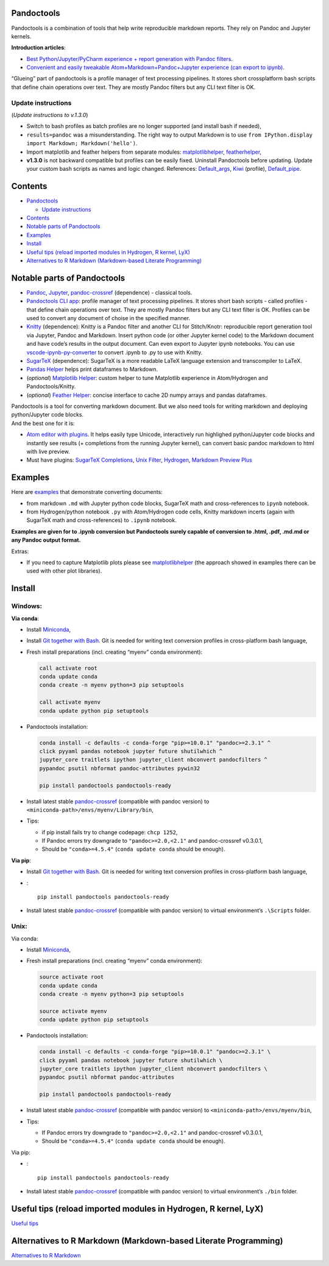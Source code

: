 Pandoctools
===========

Pandoctools is a combination of tools that help write reproducible
markdown reports. They rely on Pandoc and Jupyter kernels.

**Introduction articles**:

-  `Best Python/Jupyter/PyCharm experience + report generation with
   Pandoc
   filters <https://github.com/kiwi0fruit/pandoctools/blob/master/docs/best_python_jupyter_pycharm_experience.md>`__.
-  `Convenient and easily tweakable Atom+Markdown+Pandoc+Jupyter
   experience (can export to
   ipynb) <https://github.com/kiwi0fruit/pandoctools/blob/master/docs/atom_jupyter_pandoc_markdown.md>`__.

“Glueing” part of pandoctools is a profile manager of text processing
pipelines. It stores short crossplatform bash scripts that define chain
operations over text. They are mostly Pandoc filters but any CLI text
filter is OK.

Update instructions
-------------------

(*Update instructions to v.1.3.0*)

-  Switch to bash profiles as batch profiles are no longer supported
   (and install bash if needed),
-  ``results=pandoc`` was a misunderstanding. The right way to output
   Markdown is to use
   ``from IPython.display import Markdown; Markdown('hello')``.
-  Import matplotlib and feather helpers from separate modules:
   `matplotlibhelper <https://github.com/kiwi0fruit/matplotlibhelper>`__,
   `featherhelper <https://github.com/kiwi0fruit/featherhelper>`__,
-  **v1.3.0** is not backward compatible but profiles can be easily
   fixed. Uninstall Pandoctools before updating. Update your custom bash
   scripts as names and logic changed. References:
   `Default_args <https://github.com/kiwi0fruit/pandoctools/blob/master/pandoctools/sh/Default_args>`__,
   `Kiwi <https://github.com/kiwi0fruit/pandoctools/blob/master/pandoctools/sh/Kiwi>`__
   (profile),
   `Default_pipe <https://github.com/kiwi0fruit/pandoctools/blob/master/pandoctools/sh/Default_pipe>`__.

Contents
========

-  `Pandoctools <#pandoctools>`__

   -  `Update instructions <#update-instructions>`__

-  `Contents <#contents>`__
-  `Notable parts of Pandoctools <#notable-parts-of-pandoctools>`__
-  `Examples <#examples>`__
-  `Install <#install>`__
-  `Useful tips (reload imported modules in Hydrogen, R kernel,
   LyX) <#useful-tips-reload-imported-modules-in-hydrogen-r-kernel-lyx>`__
-  `Alternatives to R Markdown (Markdown-based Literate
   Programming) <#alternatives-to-r-markdown-markdown-based-literate-programming>`__

Notable parts of Pandoctools
============================

-  `Pandoc <https://pandoc.org/>`__, `Jupyter <http://jupyter.org/>`__,
   `pandoc-crossref <https://github.com/lierdakil/pandoc-crossref>`__
   (dependence) - classical tools.
-  `Pandoctools CLI
   app <https://github.com/kiwi0fruit/pandoctools/tree/master/pandoctools/cli>`__:
   profile manager of text processing pipelines. It stores short bash
   scripts - called profiles - that define chain operations over text.
   They are mostly Pandoc filters but any CLI text filter is OK.
   Profiles can be used to convert any document of choise in the
   specified manner.
-  `Knitty <https://github.com/kiwi0fruit/knitty>`__ (dependence):
   Knitty is a Pandoc filter and another CLI for Stitch/Knotr:
   reproducible report generation tool via Jupyter, Pandoc and Markdown.
   Insert python code (or other Jupyter kernel code) to the Markdown
   document and have code’s results in the output document. Can even
   export to Jupyter ipynb notebooks. You can use
   `vscode-ipynb-py-converter <https://github.com/nojvek/vscode-ipynb-py-converter>`__
   to convert .ipynb to .py to use with Knitty.
-  `SugarTeX <https://github.com/kiwi0fruit/sugartex>`__ (dependence):
   SugarTeX is a more readable LaTeX language extension and
   transcompiler to LaTeX.
-  `Pandas
   Helper <https://github.com/kiwi0fruit/pandoctools/blob/master/pandoctools/pandas_helper>`__
   helps print dataframes to Markdown.
-  (*optional*) `Matplotlib
   Helper <https://github.com/kiwi0fruit/matplotlibhelper>`__: custom
   helper to tune Matplotlib experience in Atom/Hydrogen and
   Pandoctools/Knitty.
-  (*optional*) `Feather
   Helper <https://github.com/kiwi0fruit/featherhelper>`__: concise
   interface to cache 2D numpy arrays and pandas dataframes.

| Pandoctools is a tool for converting markdown document. But we also
  need tools for writing markdown and deploying python/Jupyter code
  blocks.
| And the best one for it is:

-  `Atom editor with
   plugins <https://github.com/kiwi0fruit/pandoctools/blob/master/docs/atom.md>`__.
   It helps easily type Unicode, interactively run highlighed
   python/Jupyter code blocks and instantly see results (+ completions
   from the running Jupyter kernel), can convert basic pandoc markdown
   to html with live preview.
-  Must have plugins: `SugarTeX
   Completions <https://github.com/kiwi0fruit/pandoctools/blob/master/docs/atom.md#sugartex-completions>`__,
   `Unix
   Filter <https://github.com/kiwi0fruit/pandoctools/blob/master/docs/atom.md#unix-filter>`__,
   `Hydrogen <https://github.com/kiwi0fruit/pandoctools/blob/master/docs/atom.md#hydrogen>`__,
   `Markdown Preview
   Plus <https://github.com/kiwi0fruit/pandoctools/blob/master/docs/atom.md#markdown-preview-plus>`__

Examples
========

Here are
`examples <https://github.com/kiwi0fruit/pandoctools/blob/master/examples>`__
that demonstrate converting documents:

-  from markdown ``.md`` with Jupyter python code blocks, SugarTeX math
   and cross-references to ``ipynb`` notebook.
-  from Hydrogen/python notebook ``.py`` with Atom/Hydrogen code cells,
   Knitty markdown incerts (again with SugarTeX math and
   cross-references) to ``.ipynb`` notebook.

**Examples are given for to .ipynb conversion but Pandoctools surely
capable of conversion to .html, .pdf, .md.md or any Pandoc output
format.**

Extras:

-  If you need to capture Matplotlib plots please see
   `matplotlibhelper <https://github.com/kiwi0fruit/matplotlibhelper>`__
   (the approach showed in examples there can be used with other plot
   libraries).

Install
=======

Windows:
--------

**Via conda**:

-  Install `Miniconda <https://conda.io/miniconda.html>`__,
-  Install `Git together with Bash <https://git-scm.com/downloads>`__.
   Git is needed for writing text conversion profiles in cross-platform
   bash language,
-  Fresh install preparations (incl. creating “myenv” conda
   environment):

   .. code:: bat

      call activate root
      conda update conda
      conda create -n myenv python=3 pip setuptools

      call activate myenv
      conda update python pip setuptools

-  Pandoctools installation:

   .. code:: bat

      conda install -c defaults -c conda-forge "pip>=10.0.1" "pandoc>=2.3.1" ^
      click pyyaml pandas notebook jupyter future shutilwhich ^
      jupyter_core traitlets ipython jupyter_client nbconvert pandocfilters ^
      pypandoc psutil nbformat pandoc-attributes pywin32

      pip install pandoctools pandoctools-ready

-  Install latest stable
   `pandoc-crossref <https://github.com/lierdakil/pandoc-crossref/releases>`__
   (compatible with pandoc version) to
   ``<miniconda-path>/envs/myenv/Library/bin``,
-  Tips:

   -  if pip install fails try to change codepage: ``chcp 1252``,
   -  If Pandoc errors try downgrade to ``"pandoc>=2.0,<2.1"`` and
      pandoc-crossref v0.3.0.1,
   -  Should be ``"conda>=4.5.4"`` (``conda update conda`` should be
      enough).

**Via pip**:

-  Install `Git together with Bash <https://git-scm.com/downloads>`__.
   Git is needed for writing text conversion profiles in cross-platform
   bash language,
-  :

   ::

      pip install pandoctools pandoctools-ready

-  Install latest stable
   `pandoc-crossref <https://github.com/lierdakil/pandoc-crossref/releases>`__
   (compatible with pandoc version) to virtual environment’s
   ``.\Scripts`` folder.

Unix:
-----

Via conda:

-  Install `Miniconda <https://conda.io/miniconda.html>`__,
-  Fresh install preparations (incl. creating “myenv” conda
   environment):

   .. code:: bash

      source activate root
      conda update conda
      conda create -n myenv python=3 pip setuptools

      source activate myenv
      conda update python pip setuptools

-  Pandoctools installation:

   .. code:: bash

      conda install -c defaults -c conda-forge "pip>=10.0.1" "pandoc>=2.3.1" \
      click pyyaml pandas notebook jupyter future shutilwhich \
      jupyter_core traitlets ipython jupyter_client nbconvert pandocfilters \
      pypandoc psutil nbformat pandoc-attributes

      pip install pandoctools pandoctools-ready

-  Install latest stable
   `pandoc-crossref <https://github.com/lierdakil/pandoc-crossref/releases>`__
   (compatible with pandoc version) to
   ``<miniconda-path>/envs/myenv/bin``,
-  Tips:

   -  If Pandoc errors try downgrade to ``"pandoc>=2.0,<2.1"`` and
      pandoc-crossref v0.3.0.1,
   -  Should be ``"conda>=4.5.4"`` (``conda update conda`` should be
      enough).

Via pip:

-  :

   ::

      pip install pandoctools pandoctools-ready

-  Install latest stable
   `pandoc-crossref <https://github.com/lierdakil/pandoc-crossref/releases>`__
   (compatible with pandoc version) to virtual environment’s ``./bin``
   folder.

Useful tips (reload imported modules in Hydrogen, R kernel, LyX)
================================================================

`Useful
tips <https://github.com/kiwi0fruit/pandoctools/blob/master/docs/tips.md>`__

Alternatives to R Markdown (Markdown-based Literate Programming)
================================================================

`Alternatives to R
Markdown <https://github.com/kiwi0fruit/pandoctools/blob/master/docs/alternatives_to_r_markdown.md>`__
